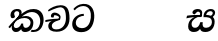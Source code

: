 SplineFontDB: 3.0
FontName: Experiment-Sinhala-Italic
FullName: Experiment-Sinhala-Italic
FamilyName: Experiment-Sinhala
Weight: Italic
Copyright: Copyright (c) 2015, Pathum Egodawatta
UComments: "2015-9-29: Created with FontForge (http://fontforge.org)"
Version: 0.001
ItalicAngle: 0
UnderlinePosition: -204
UnderlineWidth: 102
Ascent: 1536
Descent: 512
InvalidEm: 0
LayerCount: 4
Layer: 0 0 "Back" 1
Layer: 1 0 "Fore" 0
Layer: 2 0 "Back 3" 1
Layer: 3 0 "s1" 1
PreferredKerning: 4
XUID: [1021 779 -1439063335 14876943]
FSType: 0
OS2Version: 0
OS2_WeightWidthSlopeOnly: 0
OS2_UseTypoMetrics: 1
CreationTime: 1443542790
ModificationTime: 1453240664
PfmFamily: 17
TTFWeight: 400
TTFWidth: 5
LineGap: 250
VLineGap: 0
OS2TypoAscent: 1800
OS2TypoAOffset: 0
OS2TypoDescent: -512
OS2TypoDOffset: 0
OS2TypoLinegap: 250
OS2WinAscent: 1800
OS2WinAOffset: 0
OS2WinDescent: 100
OS2WinDOffset: 0
HheadAscent: 1595
HheadAOffset: 0
HheadDescent: -56
HheadDOffset: 0
OS2CapHeight: 0
OS2XHeight: 0
OS2Vendor: 'PfEd'
Lookup: 260 1 0 "'abvm' Above Base Mark in Thaana lookup 0" { "'abvm' Above Base Mark in Thaana lookup 0-1"  } ['abvm' ('thaa' <'dflt' > ) ]
MarkAttachClasses: 1
DEI: 91125
Encoding: ISO8859-1
Compacted: 1
UnicodeInterp: none
NameList: sinhala
DisplaySize: -96
AntiAlias: 1
FitToEm: 1
WinInfo: 0 8 2
BeginPrivate: 0
EndPrivate
Grid
-2048 133.120117188 m 0
 4096 133.120117188 l 1024
-2048 -40.9599609375 m 4
 4096 -40.9599609375 l 1028
-2048 980.9921875 m 0
 4096 980.9921875 l 1024
-2048 1104.89648438 m 0
 4096 1104.89648438 l 1024
-2048 1495.04003906 m 0
 4096 1495.04003906 l 1024
-2048 241.6640625 m 0
 4096 241.6640625 l 1024
-2048 934.297851562 m 0
 4096 934.297851562 l 1024
-2048 1411.48144531 m 0
 4096 1411.48144531 l 1024
EndSplineSet
AnchorClass2: "thn_ubufibi" "'abvm' Above Base Mark in Thaana lookup 0-1" 
BeginChars: 263 9

StartChar: si_Tta
Encoding: 256 3495 0
GlifName: si_T_ta
Width: 1259
VWidth: 6
Flags: HMWO
LayerCount: 4
Back
SplineSet
674 764 m 1
 541.073242188 772.038085938 252.342773438 699.716796875 246 418 c 0
 243.1640625 292.041992188 365.82421875 147.373046875 577 146 c 0
 903.80078125 143.993164062 998.531404363 454.941220296 1015 688 c 0
 1035 971.03418803 966 1263 599 1263 c 0
 449.551757812 1263 260 1161 173 1030 c 1
 84 1108 l 0
 168 1225 352.700195312 1375.71679688 631 1389 c 4
 1101.99985358 1411.48074422 1208 1052 1188 678 c 0
 1165.25175442 252.607807637 960.295898438 -59 549 -59 c 0
 211.803710938 -59 62 148.668246445 62 394 c 0
 62 694.168561441 347.47265625 883.678710938 672 880 c 1
 674 764 l 1
EndSplineSet
Fore
SplineSet
661 778 m 1
 528.073242188 776.038085938 251.875976562 707.7265625 246 416 c 0
 243.26171875 280.040039062 345.82421875 147.373046875 557 146 c 0
 883.80078125 143.993164062 988.52418758 445.865213283 1015 678 c 4
 1045 941.034179688 964 1279 627 1279 c 0
 457.551757812 1279 280 1178 192 1058 c 1
 122 1126 l 0
 206 1233 371.706054688 1375.60351562 620 1389 c 0
 1086.86132812 1414.18945312 1218 1022 1188 668 c 4
 1152.0272177 243.521168851 940.295898438 -59 529 -59 c 0
 221.803710938 -59 62 104.66796875 62 360 c 0
 62 660.168945312 328.47265625 873.678710938 653 880 c 1
 661 778 l 1
EndSplineSet
Layer: 2
Layer: 3
EndChar

StartChar: si_Pa
Encoding: 257 3508 1
GlifName: si_P_a
Width: 1339
VWidth: -24
Flags: HMW
LayerCount: 4
Back
Fore
Layer: 2
Layer: 3
EndChar

StartChar: si_Va
Encoding: 258 3520 2
GlifName: si_V_a
Width: 2048
VWidth: 6
Flags: HM
LayerCount: 4
Back
SplineSet
550.912109375 612.3515625 m 5
 585.727539062 729.087890625 l 5
 585.727539062 729.087890625 528.383789062 856.064453125 321.536132812 856.064453125 c 4
 309.248046875 784.383789062 l 5
 206.84765625 786.431640625 l 5
 192.51171875 806.912109375 184.3203125 819.200195312 184.3203125 851.967773438 c 4
 184.3203125 929.4921875 256.005859375 969.009765625 389.120117188 966.65625 c 4
 526.370117188 964.23046875 692.223632812 884.736328125 688.127929688 712.704101562 c 4
 667.6484375 563.200195312 l 5
 550.912109375 612.3515625 l 5
667.6484375 563.200195312 m 5
 663.551757812 563.200195312 192.51171875 495.616210938 192.51171875 309.248046875 c 5
 196.608398438 186.368164062 321.540039062 124.349609375 561.15234375 122.879882812 c 4
 894.975585938 120.83203125 1019.90429688 438.272460938 1019.90429688 688.127929688 c 5
 1019.90429688 1036.28808594 899.072265625 1249.28027344 569.34375 1263.61621094 c 5
 399.360351562 1255.42382812 106.49609375 1142.78417969 100.3515625 1142.78417969 c 5
 67.583984375 1222.65625 l 4
 139.263671875 1290.24023438 395.265625 1389.42382812 571.391601562 1388.54394531 c 4
 980.9921875 1386.49609375 1187.83984375 1101.82421875 1187.83984375 677.887695312 c 4
 1187.83984375 251.904296875 974.84765625 -40.9599609375 573.440429688 -40.9599609375 c 4
 268.288085938 -40.9599609375 49.15234375 40.9599609375 49.15234375 278.528320312 c 4
 49.15234375 471.040039062 192.51171875 526.3359375 235.51953125 557.055664062 c 5
 550.912109375 616.448242188 l 5
 667.6484375 563.200195312 l 5
EndSplineSet
Fore
Layer: 2
Layer: 3
EndChar

StartChar: space
Encoding: 32 32 3
GlifName: space
Width: 360
VWidth: 0
Flags: HW
LayerCount: 4
Back
Fore
Layer: 2
Layer: 3
EndChar

StartChar: si_Ra
Encoding: 259 3515 4
GlifName: si_R_a
Width: 1180
VWidth: 30
Flags: HMW
LayerCount: 4
Back
Fore
Layer: 2
Layer: 3
EndChar

StartChar: si_Ca
Encoding: 260 3488 5
GlifName: si_C_a
Width: 1402
VWidth: 6
Flags: HMW
LayerCount: 4
Back
SplineSet
70.4638671875 559.3203125 m 5
 455.17578125 635.618164062 579.709960938 617.349609375 813.091796875 636.087890625 c 5
 813.091796875 564.01953125 l 5
 621.654296875 574.200195312 365.9921875 543.431640625 70.4638671875 487.25 c 5
 70.4638671875 559.3203125 l 5
744.154296875 567.15234375 m 5
 768.198242188 717.557617188 l 5
 734.475585938 765.34765625 628.080078125 811.559570312 529.513671875 811.559570312 c 4
 482.51171875 687.790039062 l 5
 379.108398438 699.467773438 l 5
 356.0859375 720.25390625 347.654296875 754.883789062 354.041992188 791.194335938 c 4
 371.408203125 889.896484375 458.236328125 944.732421875 543.614257812 944.732421875 c 4
 655.095703125 944.732421875 849.124023438 858.81640625 849.124023438 714.423828125 c 4
 849.124023438 637.23046875 813.091796875 564.01953125 813.091796875 564.01953125 c 5
 744.154296875 567.15234375 l 5
810.893554688 564.646484375 m 5
 805.291992188 564.875976562 401.146484375 479.681640625 400.921875 275.629882812 c 5
 404.091796875 199.408203125 460.791992188 83.6123046875 679.606445312 83.26953125 c 4
 1030.57617188 82.7216796875 1123.14355469 397.0078125 1123.27832031 643.295898438 c 5
 1123.34765625 1001.81835938 1039.80371094 1199.60839844 829.385742188 1215.1484375 c 5
 581.177734375 1198.45605469 243.75390625 998.803710938 236.223632812 999.568359375 c 5
 204.576171875 1056.28417969 l 4
 304.811523438 1178.95019531 581.583984375 1321.18164062 831.891601562 1320.11816406 c 4
 1146.69238281 1318.78027344 1306.91992188 1069.44433594 1306.91992188 633.26953125 c 4
 1306.91992188 234.583984375 1090.89160156 -38.5419921875 687.125976562 -38.5419921875 c 4
 432.8515625 -38.5419921875 218.98828125 53.509765625 218.98828125 262.267578125 c 4
 218.98828125 362.330078125 281.864257812 464.677734375 377.543945312 509.18359375 c 5
 804.944335938 635.1484375 l 5
 810.893554688 564.646484375 l 5
EndSplineSet
Fore
SplineSet
70.4638671875 559.3203125 m 1
 455.17578125 635.618164062 579.709960938 617.349609375 813.091796875 636.087890625 c 1
 813.091796875 564.01953125 l 1
 621.654296875 574.200195312 365.9921875 513.431640625 70.4638671875 457.25 c 5
 70.4638671875 559.3203125 l 1
744.154296875 567.15234375 m 1
 768.198242188 717.557617188 l 1
 734.475585938 765.34765625 628.080078125 811.559570312 529.513671875 811.559570312 c 0
 482.51171875 687.790039062 l 1
 379.108398438 699.467773438 l 1
 356.0859375 720.25390625 347.654296875 754.883789062 354.041992188 791.194335938 c 0
 371.408203125 889.896484375 458.236328125 944.732421875 543.614257812 944.732421875 c 0
 655.095703125 944.732421875 849.124023438 858.81640625 849.124023438 714.423828125 c 0
 849.124023438 637.23046875 813.091796875 564.01953125 813.091796875 564.01953125 c 1
 744.154296875 567.15234375 l 1
810.893554688 564.646484375 m 1
 805.291992188 564.875976562 401.146484375 479.681640625 400.921875 275.629882812 c 1
 404.091796875 199.408203125 420.791992188 83.6123046875 639.606445312 83.26953125 c 0
 990.576171875 82.7216796875 1123.14355469 397.0078125 1123.27832031 643.295898438 c 1
 1123.34765625 1001.81835938 1059.80371094 1199.60839844 849.385742188 1215.1484375 c 1
 601.177734375 1198.45605469 243.75390625 998.803710938 236.223632812 999.568359375 c 1
 204.576171875 1056.28417969 l 0
 304.811523438 1178.95019531 601.583984375 1321.18164062 851.891601562 1320.11816406 c 0
 1166.69238281 1318.78027344 1306.91992188 1129.44433594 1306.91992188 633.26953125 c 0
 1306.91992188 234.583984375 1050.89160156 -38.5419921875 647.125976562 -38.5419921875 c 0
 392.8515625 -38.5419921875 218.98828125 53.509765625 218.98828125 262.267578125 c 0
 218.98828125 362.330078125 281.864257812 464.677734375 377.543945312 509.18359375 c 1
 804.944335938 635.1484375 l 1
 810.893554688 564.646484375 l 1
EndSplineSet
Layer: 2
SplineSet
674 598 m 5
 659 758 l 5
 659 758 614 844 448 844 c 4
 436 727 l 5
 301 725 l 5
 287 745 278 798 278 831 c 4
 278 929 391 967 483 967 c 4
 661 967 807 885 823 672 c 4
 817 471 l 5
 674 598 l 5
817 471 m 5
 815 471 747 472 663 472 c 4
 514.713867188 472 317 455.86328125 317 330 c 5
 321.107421875 261.81640625 421.53125 138.229492188 698 136 c 4
 990.998046875 133.63671875 1122 365.30859375 1122 688 c 5
 1122 1048.31835938 993 1258.50488281 663 1273 c 5
 493 1265 200 1142 194 1142 c 5
 162 1223 l 4
 235 1275 489 1390 665 1389 c 4
 1075 1387 1282 1102 1282 678 c 4
 1282 252 1112 -41 690 -41 c 4
 385 -41 164 81 164 319 c 4
 164 573 452 596 452 596 c 5
 674 602 l 5
 817 471 l 5
EndSplineSet
Layer: 3
EndChar

StartChar: si_Sa
Encoding: 261 3523 6
Width: 1582
VWidth: -24
Flags: HW
LayerCount: 4
Back
Fore
SplineSet
103.694335938 765 m 1
 258.046875 798.989257812 648 822 836.463867188 794 c 1
 829.682617188 693 l 1
 829.682617188 693 710.252929688 692.918945312 518.682617188 688 c 0
 285 682 70.681640625 630 70.681640625 630 c 1
 103.694335938 765 l 1
518.453125 695 m 1
 655.915039062 697 l 2
 633.58984375 697 337.255859375 571.495117188 337.255859375 364.135742188 c 0
 337.255859375 272.411132812 378.713867188 170.643554688 515.940429688 173 c 0
 633.229492188 175.014648438 727.892578125 243.115234375 783.802734375 445.287109375 c 1
 908.736328125 445 l 1
 881.337890625 268.7265625 916.72265625 173 1075.94042969 173 c 0
 1257.52636719 173 1378.59570312 296.865234375 1378.59570312 438.56640625 c 0
 1378.59570312 697.40625 1164.81738281 689 951.068359375 689 c 1
 1074.00195312 797 l 1
 1074.00195312 797 1088.96289062 798.22265625 1113.39257812 798.22265625 c 0
 1222.05371094 798.22265625 1518.04492188 764.02734375 1518.04492188 480.392578125 c 0
 1518.04492188 185.46484375 1345.32910156 -42.341796875 1036.84375 -42.341796875 c 0
 856.486328125 -42.341796875 792.69140625 33.716796875 773.934570312 121 c 1
 713.138671875 35.5244140625 629.26953125 -40.77734375 458.661132812 -40.77734375 c 0
 236.010742188 -40.77734375 162.029296875 85.9609375 162.029296875 232.80859375 c 0
 162.029296875 579.227539062 438.229492188 672.53125 518.453125 695 c 1
1080.91796875 723 m 1
 951.068359375 689 l 1
 931.299804688 952.750976562 1104.88964844 1124 1325.49609375 1124 c 0
 1447.37988281 1124 1541.90527344 1055.25390625 1541.43652344 935.850585938 c 0
 1540.88769531 796 1473.51269531 731.952148438 1328.52441406 639 c 1
 1248.9140625 714 l 1
 1336.96972656 752.270507812 1421.24414062 819.334960938 1421.24414062 903.930664062 c 0
 1421.24414062 944.999023438 1395.34960938 1013 1305.56054688 1013 c 0
 1232.87402344 1013 1134.59863281 971.161132812 1094.59863281 848.180664062 c 0
 1081.13964844 806.80078125 1080.91796875 723 1080.91796875 723 c 1
711.994140625 729 m 5
 750.717773438 777.965820312 775.489257812 837.7578125 775.489257812 892.615234375 c 0
 775.489257812 958.749023438 691.810546875 1018.92089844 618.17578125 977 c 0
 497.930664062 853 l 0
 445.567382812 847.477539062 382.3515625 894.3359375 382.3515625 937.37109375 c 0
 382.3515625 1091.65820312 571.274414062 1124 652.49609375 1124 c 0
 780.346679688 1124 881.194335938 1064.6796875 881.194335938 936.385742188 c 0
 881.194335938 843.520507812 860.913085938 771.751953125 833.375976562 696 c 1
 711.994140625 729 l 5
EndSplineSet
Layer: 2
Layer: 3
EndChar

StartChar: si_Ka
Encoding: 262 3482 7
Width: 1857
VWidth: -24
Flags: HW
LayerCount: 4
Back
SplineSet
9.5888671875 221 m 5
 135.017578125 371.1875 425.443359375 641.330078125 727 858 c 1
 906.733653185 1004.21762679 1114.42480469 1108.96386719 1345.99414062 1105.37207031 c 0
 1687.07617188 1100.08203125 1842.11864142 854.786394545 1842.11864142 575.207110008 c 0
 1842.11864142 275.511593542 1727.99535497 -57.3225029754 1418.35253906 -58 c 0
 1418.06751667 -58.0006236277 1417.78289329 -58.000934846 1417.49866844 -58.000934846 c 0
 1288.95939008 -58.000934846 1229.26855469 17 1229.26855469 17 c 1
 1299.13769531 87 l 1
 1299.13769531 87 1329.59699869 42 1426.66992188 42 c 0
 1553.85587139 42 1641.625 239.46875 1641.625 467.586914062 c 0
 1641.625 696.680664062 1529.96484375 906.07421875 1255.52832031 906.07421875 c 0
 1029.67382812 906.07421875 832.81640625 788.118164062 832.81640625 788.118164062 c 1
 641.088867188 663.639648438 409.819335938 514.484375 263.569335938 336 c 1
 102.772460938 150 l 5
 52.1240234375 103.841796875 11.4814453125 168.611328125 9.5888671875 221 c 5
356 434 m 1
 316 398 304.670400398 340.982725745 304.670400398 311.555971289 c 0
 304.670400398 209.164394735 398.36328125 152.974609375 454.575195312 152.974609375 c 0
 455.333007812 152.974609375 456.083984375 152.983398438 456.828125 153 c 1
 539.124023438 153.131835938 650.57421875 199.791015625 682.787109375 386.287109375 c 1
 777.736328125 385 l 0
 776.28515625 370.017578125 775.602539062 356.029296875 775.602539062 342.970703125 c 0
 775.602539062 188.352539062 869.790039062 162.916015625 923.831054688 162.916015625 c 0
 1021.65722656 162.916015625 1144.91210938 242.723010911 1144.91210938 426 c 0
 1144.91210938 544.430664062 1063.83203125 661.204101562 855.728515625 662.546875 c 0
 853.657711256 662.561110539 851.599858309 662.568213235 849.554628334 662.568213235 c 0
 686.768269645 662.568213235 637.190429688 637.62890625 520.93359375 576 c 1
 531.795898438 628 l 2
 549.534179688 656.38671875 718.04296875 767.995117188 920.221679688 766.087890625 c 0
 1105.39674198 764.34106577 1288.328125 661.498046875 1288.328125 390 c 0
 1288.328125 147.572806672 1150.00585938 -52.41796875 902.708007812 -52.41796875 c 0
 899.6953125 -52.41796875 896.666992188 -52.3896484375 893.623046875 -52.3330078125 c 0
 760.4140625 -49.85546875 680.779296875 26.1708984375 680.779296875 106.487304688 c 0
 680.779296875 120.987304688 683.375 135.627929688 688.719726562 150 c 1
 735 154.138671875 l 1
 702.658203125 82.2216796875 621.169921875 -49.0771484375 455.8984375 -50.7705078125 c 0
 455.021484375 -50.779296875 454.147460938 -50.7841796875 453.275390625 -50.7841796875 c 0
 293.512695312 -50.7841796875 215.076171875 109.529296875 215.076171875 245.95703125 c 0
 215.076171875 311.09375 252.956054688 373.064453125 288.400390625 414 c 0
 356 434 l 1
657.428710938 681.888671875 m 1
 518 693 l 1
 584.223632812 749.743164062 623.90625 816.264648438 623.90625 865.717773438 c 0
 623.90625 949.665039062 582.562584665 995.771460599 500.174088981 995.771460599 c 0
 443.936208468 995.771460599 362.885849492 958.779707076 365.0234375 876 c 0
 390.196289062 767.888671875 l 1
 376.039797158 733.896875939 323.749023438 702.427734375 278.32421875 702.427734375 c 0
 222.77734375 702.427734375 166.126953125 735.382576507 166.126953125 836.888671875 c 0
 166.126953125 988.076171875 306.431256831 1110.36772766 484.858635212 1110.36772766 c 0
 496.097952293 1110.36772766 507.607572518 1109.88249022 519.376953125 1108.88867188 c 0
 644.106437318 1098.3563887 733.153320312 1042.96875 733.153320312 917.815429688 c 0
 733.153320312 858.110351562 682.557617188 788.166992188 681.33203125 778 c 0
 674.483398438 721.171875 714.272460938 762.266601562 631 701 c 1
 657.428710938 681.888671875 l 1
EndSplineSet
Fore
SplineSet
19.5888671875 201 m 1
 155.017578125 391.1875 383.160028533 628.200021948 665 845 c 0
 860 995 1054.41503906 1108.15039062 1315.99414062 1105.37207031 c 4
 1757.0859375 1100.6875 1865.52832031 744.865234375 1812.11816406 445.20703125 c 0
 1737.19656864 24.8586886554 1477.91601562 -58.0009765625 1297.49902344 -58.0009765625 c 0
 1198.95898438 -58.0009765625 1159.26855469 -33 1159.26855469 -33 c 1
 1219.13769531 60 l 1
 1219.13769531 60 1239.59667969 45 1306.66992188 45 c 0
 1466.70898438 45 1577.6877357 159.627027397 1627.96679688 344 c 0
 1708.72949219 640.15625 1575.55078125 951.07421875 1225.52832031 951.07421875 c 4
 919.673828125 951.07421875 642 676 642 676 c 1
 450.272460938 551.521484375 409.819335938 514.484375 263.569335938 336 c 1
 92.7724609375 140 l 1
 19.5888671875 201 l 1
360 450 m 1
 320 414 294.669921875 350.982421875 294.669921875 301.555664062 c 0
 294.669921875 208.732421875 331.317723165 150.96819539 416.828125 153 c 0
 501 155 620.57421875 199.791015625 682.787109375 386.287109375 c 1
 777.736328125 385 l 0
 776.28515625 370.017578125 775.602539062 356.029296875 775.602539062 342.970703125 c 0
 775.602539062 188.352539062 859.790039062 162.916015625 913.831054688 162.916015625 c 0
 1011.65722656 162.916015625 1154.91210938 262.72265625 1154.91210938 426 c 0
 1154.91210938 596.620032623 1000.80175781 672.568359375 849.5546875 672.568359375 c 0
 726.768554688 672.568359375 627.190429688 648.62890625 510.93359375 587 c 1
 531.795898438 638 l 2
 549.534179688 666.38671875 708.046875 779.364257812 930.221679688 777.087890625 c 0
 1085.3984375 775.498046875 1298.328125 681.498046875 1298.328125 430 c 0
 1298.328125 185.319335938 1157.62403419 -52.4406036865 863.623046875 -52.3330078125 c 0
 710.389649063 -52.2769288125 670.779296875 56.1708984375 670.779296875 136.487304688 c 0
 670.779296875 150.987304688 673.375 185.627929688 678.719726562 200 c 1
 735 214.138671875 l 1
 702.634765625 142.169921875 629.819335938 -50.7841796875 403.275390625 -50.7841796875 c 0
 223.512695312 -50.7841796875 155.7890625 125.25390625 205.076171875 255.95703125 c 0
 229.065429688 319.57421875 282.956054688 399.064453125 318.400390625 440 c 0
 360 450 l 1
429 647 m 1
 498.788835705 704.862661183 580.176757812 815.475585938 575.802734375 896 c 0
 572.444335938 957.833007812 516.20703125 1003.92578125 430.173828125 992.771484375 c 0
 356.359375 983.202148438 318.140625 919.627929688 315.915039062 867 c 1
 360.196289062 719.888671875 l 0
 327.758789062 672.698242188 248.44140625 654.228515625 208 664.51953125 c 0
 158.665039062 677.07421875 126.126953125 733.798828125 126.126953125 811.888671875 c 0
 126.126953125 973.076171875 253.211064742 1091.49337459 430.858398438 1106.36816406 c 0
 593.90625 1120.02050781 697.293945312 1060.21972656 698.831054688 938 c 0
 700.915688052 772.245159188 534.84375 706.60546875 491.904296875 645 c 0
 429 647 l 1
EndSplineSet
Layer: 2
SplineSet
9.5888671875 221 m 5
 135.017578125 371.1875 425.443359375 641.330078125 727 858 c 5
 906.733653185 1004.21762679 1114.42480469 1108.96386719 1345.99414062 1105.37207031 c 4
 1687.07617188 1100.08203125 1842.11864142 854.786394545 1842.11864142 575.207110008 c 4
 1842.11864142 275.511593542 1727.99535497 -57.3225029754 1418.35253906 -58 c 4
 1418.06751667 -58.0006236277 1417.78289329 -58.000934846 1417.49866844 -58.000934846 c 4
 1288.95939008 -58.000934846 1229.26855469 17 1229.26855469 17 c 5
 1299.13769531 87 l 5
 1299.13769531 87 1329.59699869 42 1426.66992188 42 c 4
 1553.85587139 42 1641.625 239.46875 1641.625 467.586914062 c 4
 1641.625 696.680664062 1529.96484375 906.07421875 1255.52832031 906.07421875 c 4
 1029.67382812 906.07421875 832.81640625 788.118164062 832.81640625 788.118164062 c 5
 641.088867188 663.639648438 409.819335938 514.484375 263.569335938 336 c 5
 102.772460938 150 l 5
 52.1240234375 103.841796875 11.4814453125 168.611328125 9.5888671875 221 c 5
356 434 m 5
 316 398 304.670400398 340.982725745 304.670400398 311.555971289 c 4
 304.670400398 208.732213669 371.304695272 151.622499181 456.828125 153 c 4
 581 155 650.57421875 199.791015625 682.787109375 386.287109375 c 5
 777.736328125 385 l 4
 776.28515625 370.017578125 775.602539062 356.029296875 775.602539062 342.970703125 c 4
 775.602539062 188.352539062 869.790039062 162.916015625 923.831054688 162.916015625 c 4
 1021.65722656 162.916015625 1144.91210938 242.723010911 1144.91210938 426 c 4
 1144.91210938 544.430664062 1063.83203125 661.204101562 855.728515625 662.546875 c 4
 853.657711256 662.561110539 851.599858309 662.568213235 849.554628334 662.568213235 c 4
 686.768269645 662.568213235 637.190429688 637.62890625 520.93359375 576 c 5
 531.795898438 628 l 6
 549.534179688 656.38671875 718.04296875 767.995117188 920.221679688 766.087890625 c 4
 1105.39674198 764.34106577 1288.328125 661.498046875 1288.328125 390 c 4
 1288.328125 147.572806672 1150.00585938 -52.41796875 902.708007812 -52.41796875 c 4
 899.6953125 -52.41796875 896.666992188 -52.3896484375 893.623046875 -52.3330078125 c 4
 760.4140625 -49.85546875 680.779296875 26.1708984375 680.779296875 106.487304688 c 4
 680.779296875 120.987304688 683.375 135.627929688 688.719726562 150 c 5
 735 154.138671875 l 5
 702.658203125 82.2216796875 621.169921875 -49.0771484375 455.8984375 -50.7705078125 c 4
 455.021484375 -50.779296875 454.147460938 -50.7841796875 453.275390625 -50.7841796875 c 4
 293.512695312 -50.7841796875 215.076171875 109.529296875 215.076171875 245.95703125 c 4
 215.076171875 311.09375 252.956054688 373.064453125 288.400390625 414 c 4
 356 434 l 5
657.428710938 681.888671875 m 5
 518 693 l 5
 584.223632812 749.743164062 623.90625 816.264648438 623.90625 865.717773438 c 4
 623.90625 949.665039062 582.562584665 995.771460599 500.174088981 995.771460599 c 4
 443.936208468 995.771460599 362.885849492 958.779707076 365.0234375 876 c 4
 390.196289062 767.888671875 l 5
 376.039797158 733.896875939 323.749023438 702.427734375 278.32421875 702.427734375 c 4
 222.77734375 702.427734375 166.126953125 735.382576507 166.126953125 836.888671875 c 4
 166.126953125 988.076171875 306.431256831 1110.36772766 484.858635212 1110.36772766 c 4
 627.896933981 1110.36772766 733.153320312 1052.13570038 733.153320312 917.815429688 c 4
 733.153320312 858.110351562 682.557617188 788.166992188 681.33203125 778 c 4
 674.483398438 721.171875 714.272460938 762.266601562 631 701 c 5
 657.428710938 681.888671875 l 5
EndSplineSet
Layer: 3
EndChar

StartChar: uni0061
Encoding: 97 97 8
Width: 1281
VWidth: 153
Flags: HW
LayerCount: 4
Back
Fore
Layer: 2
Layer: 3
EndChar
EndChars
EndSplineFont
